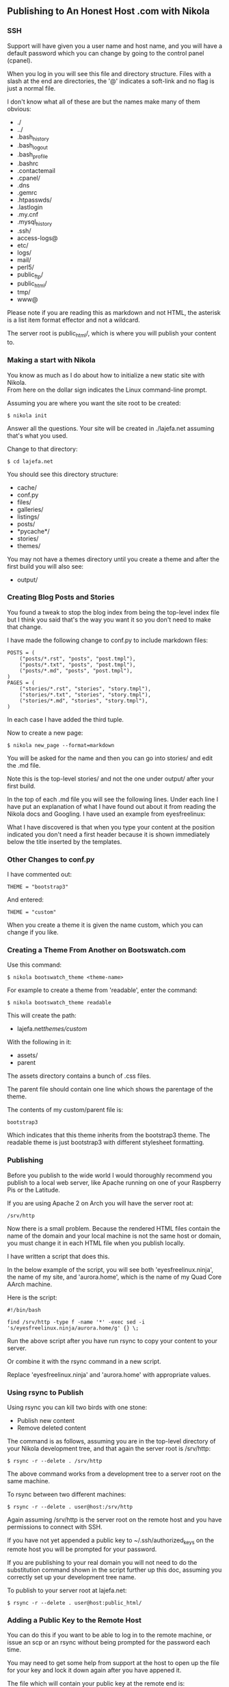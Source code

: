 ** Publishing to An Honest Host .com with Nikola
:PROPERTIES:
:CUSTOM_ID: publishing-to-an-honest-host-.com-with-nikola
:END:
*** SSH
:PROPERTIES:
:CUSTOM_ID: ssh
:END:
Support will have given you a user name and host name, and you will have
a default password which you can change by going to the control panel
(cpanel).

When you log in you will see this file and directory structure. Files
with a slash at the end are directories, the '@' indicates a soft-link
and no flag is just a normal file.

I don't know what all of these are but the names make many of them
obvious:

- ./
- ../
- .bash_history
- .bash_logout
- .bash_profile
- .bashrc
- .contactemail
- .cpanel/
- .dns
- .gemrc
- .htpasswds/
- .lastlogin
- .my.cnf
- .mysql_history
- .ssh/
- access-logs@
- etc/
- logs/
- mail/
- perl5/
- public_ftp/
- public_html/
- tmp/
- www@

Please note if you are reading this as markdown and not HTML, the
asterisk is a list item format effector and not a wildcard.

The server root is public_html/, which is where you will publish your
content to.

*** Making a start with Nikola
:PROPERTIES:
:CUSTOM_ID: making-a-start-with-nikola
:END:
You know as much as I do about how to initialize a new static site with
Nikola.\\
From here on the dollar sign indicates the Linux command-line prompt.

Assuming you are where you want the site root to be created:

#+begin_example
$ nikola init
#+end_example

Answer all the questions. Your site will be created in ./lajefa.net
assuming that's what you used.

Change to that directory:

#+begin_example
$ cd lajefa.net
#+end_example

You should see this directory structure:

- cache/
- conf.py
- files/
- galleries/
- listings/
- posts/
- *pycache*/
- stories/
- themes/

You may not have a themes directory until you create a theme and after
the first build you will also see:

- output/

*** Creating Blog Posts and Stories
:PROPERTIES:
:CUSTOM_ID: creating-blog-posts-and-stories
:END:
You found a tweak to stop the blog index from being the top-level index
file but I think you said that's the way you want it so you don't need
to make that change.

I have made the following change to conf.py to include markdown files:

#+begin_example
POSTS = (
    ("posts/*.rst", "posts", "post.tmpl"),
    ("posts/*.txt", "posts", "post.tmpl"),
    ("posts/*.md", "posts", "post.tmpl"),
)
PAGES = (
    ("stories/*.rst", "stories", "story.tmpl"),
    ("stories/*.txt", "stories", "story.tmpl"),
    ("stories/*.md", "stories", "story.tmpl"),
)
#+end_example

In each case I have added the third tuple.

Now to create a new page:

#+begin_example
$ nikola new_page --format=markdown
#+end_example

You will be asked for the name and then you can go into stories/ and
edit the .md file.

Note this is the top-level stories/ and not the one under output/ after
your first build.

In the top of each .md file you will see the following lines. Under each
line I have put an explanation of what I have found out about it from
reading the Nikola docs and Googling. I have used an example from
eyesfreelinux:

#+begin_html
  <!-- 
      .. title: Eyes-free Linux - Knoppix Linux

  The title is very important for SEO (search engine optimisation and it is this 
  that will be shown in the Google ranks when the page is found.  It's also what 
  the browser sticks in the title bar and what NVDA and other screen-readers will 
  read out when you alt+tab between tasks.

      .. slug: knoppix

  The slug controls what the name of the HTML file will be.  So if your page has a 
  complex title to make it meaningful you will need to edit the slug to make the 
  HTML file names more concise.  I have done this to stories but leave the slug 
  alone when creating posts.  You will see why when you start to create posts.

      .. date: 2014-09-04 16:38:48 UTC+01:00

  Automagically put there by Nikola.

      .. tags: Knoppix, adriane, linux

  My tags are still experimental and I don't yet know what level to go to with 
  them.

      .. link: 

  As yet I have not put anything in the link directive but I discovered it is very 
  important for blog posts when you have 'TEASERS' switched on.  Teasers = True 
  will cause a small fragment of each blog entry to be shown in the blog index and 
  a 'read more...' link to be displayed.  It is the value from this directive that 
  goes in the 'read more...' link.

      .. description: Knoppix Linux

  Another important line for search engines.  This is displayed below the 
  title line in each entry found by Google etc.

  I have not totally decided on the format of the title and description 
  lines for my site.  I am pretty sure it is necessary to show the domain 
  in the title.

  Experimentation before you publish will help you decide.

      .. type: text

  Leave the type line alone.

  The header ends with:

      -->
#+end_html

What I have discovered is that when you type your content at the
position indicated you don't need a first header because it is shown
immediately below the title inserted by the templates.

*** Other Changes to conf.py
:PROPERTIES:
:CUSTOM_ID: other-changes-to-conf.py
:END:
I have commented out:

#+begin_example
THEME = "bootstrap3"
#+end_example

And entered:

#+begin_example
THEME = "custom"
#+end_example

When you create a theme it is given the name custom, which you can
change if you like.

*** Creating a Theme From Another on Bootswatch.com
:PROPERTIES:
:CUSTOM_ID: creating-a-theme-from-another-on-bootswatch.com
:END:
Use this command:

#+begin_example
$ nikola bootswatch_theme <theme-name>
#+end_example

For example to create a theme from 'readable', enter the command:

#+begin_example
$ nikola bootswatch_theme readable
#+end_example

This will create the path:

- lajefa.net/themes/custom/

With the following in it:

- assets/
- parent

The assets directory contains a bunch of .css files.

The parent file should contain one line which shows the parentage of the
theme.

The contents of my custom/parent file is:

#+begin_example
bootstrap3
#+end_example

Which indicates that this theme inherits from the bootstrap3 theme. The
readable theme is just bootstrap3 with different stylesheet formatting.

*** Publishing
:PROPERTIES:
:CUSTOM_ID: publishing
:END:
Before you publish to the wide world I would thoroughly recommend you
publish to a local web server, like Apache running on one of your
Raspberry Pis or the Latitude.

If you are using Apache 2 on Arch you will have the server root at:

#+begin_example
/srv/http
#+end_example

Now there is a small problem. Because the rendered HTML files contain
the name of the domain and your local machine is not the same host or
domain, you must change it in each HTML file when you publish locally.

I have written a script that does this.

In the below example of the script, you will see both
'eyesfreelinux.ninja', the name of my site, and 'aurora.home', which is
the name of my Quad Core AArch machine.

Here is the script:

#+begin_example
#!/bin/bash

find /srv/http -type f -name '*' -exec sed -i 's/eyesfreelinux.ninja/aurora.home/g' {} \;
#+end_example

Run the above script after you have run rsync to copy your content to
your server.

Or combine it with the rsync command in a new script.

Replace 'eyesfreelinux.ninja' and 'aurora.home' with appropriate values.

*** Using rsync to Publish
:PROPERTIES:
:CUSTOM_ID: using-rsync-to-publish
:END:
Using rsync you can kill two birds with one stone:

- Publish new content
- Remove deleted content

The command is as follows, assuming you are in the top-level directory
of your Nikola development tree, and that again the server root is
/srv/http:

#+begin_example
$ rsync -r --delete . /srv/http
#+end_example

The above command works from a development tree to a server root on the
same machine.

To rsync between two different machines:

#+begin_example
$ rsync -r --delete . user@host:/srv/http
#+end_example

Again assuming /srv/http is the server root on the remote host and you
have permissions to connect with SSH.

If you have not yet appended a public key to ~/.ssh/authorized_keys on
the remote host you will be prompted for your password.

If you are publishing to your real domain you will not need to do the
substitution command shown in the script further up this doc, assuming
you correctly set up your development tree name.

To publish to your server root at lajefa.net:

#+begin_example
$ rsync -r --delete . user@host:public_html/
#+end_example

*** Adding a Public Key to the Remote Host
:PROPERTIES:
:CUSTOM_ID: adding-a-public-key-to-the-remote-host
:END:
You can do this if you want to be able to log in to the remote machine,
or issue an scp or an rsync without being prompted for the password each
time.

You may need to get some help from support at the host to open up the
file for your key and lock it down again after you have appened it.

The file which will contain your public key at the remote end is:

#+begin_example
~/.ssh/authorized_keys
#+end_example

And this web site tells you all about how to do it:

[[http://www.linuxproblem.org/art_9.html][SSH login without password]]

find . -type f -name '*' -exec sed -i
's/eyesfreelinux.ninja/aurora.home/g' {} ;
